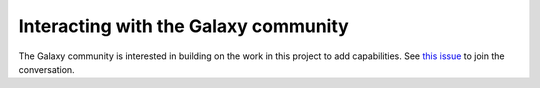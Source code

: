 #####################################
Interacting with the Galaxy community
#####################################

The Galaxy community is interested in building on the work in this project to add capabilities. See `this issue <https://github.com/galaxyproject/tools-iuc/issues/2057>`_ to join the conversation.
